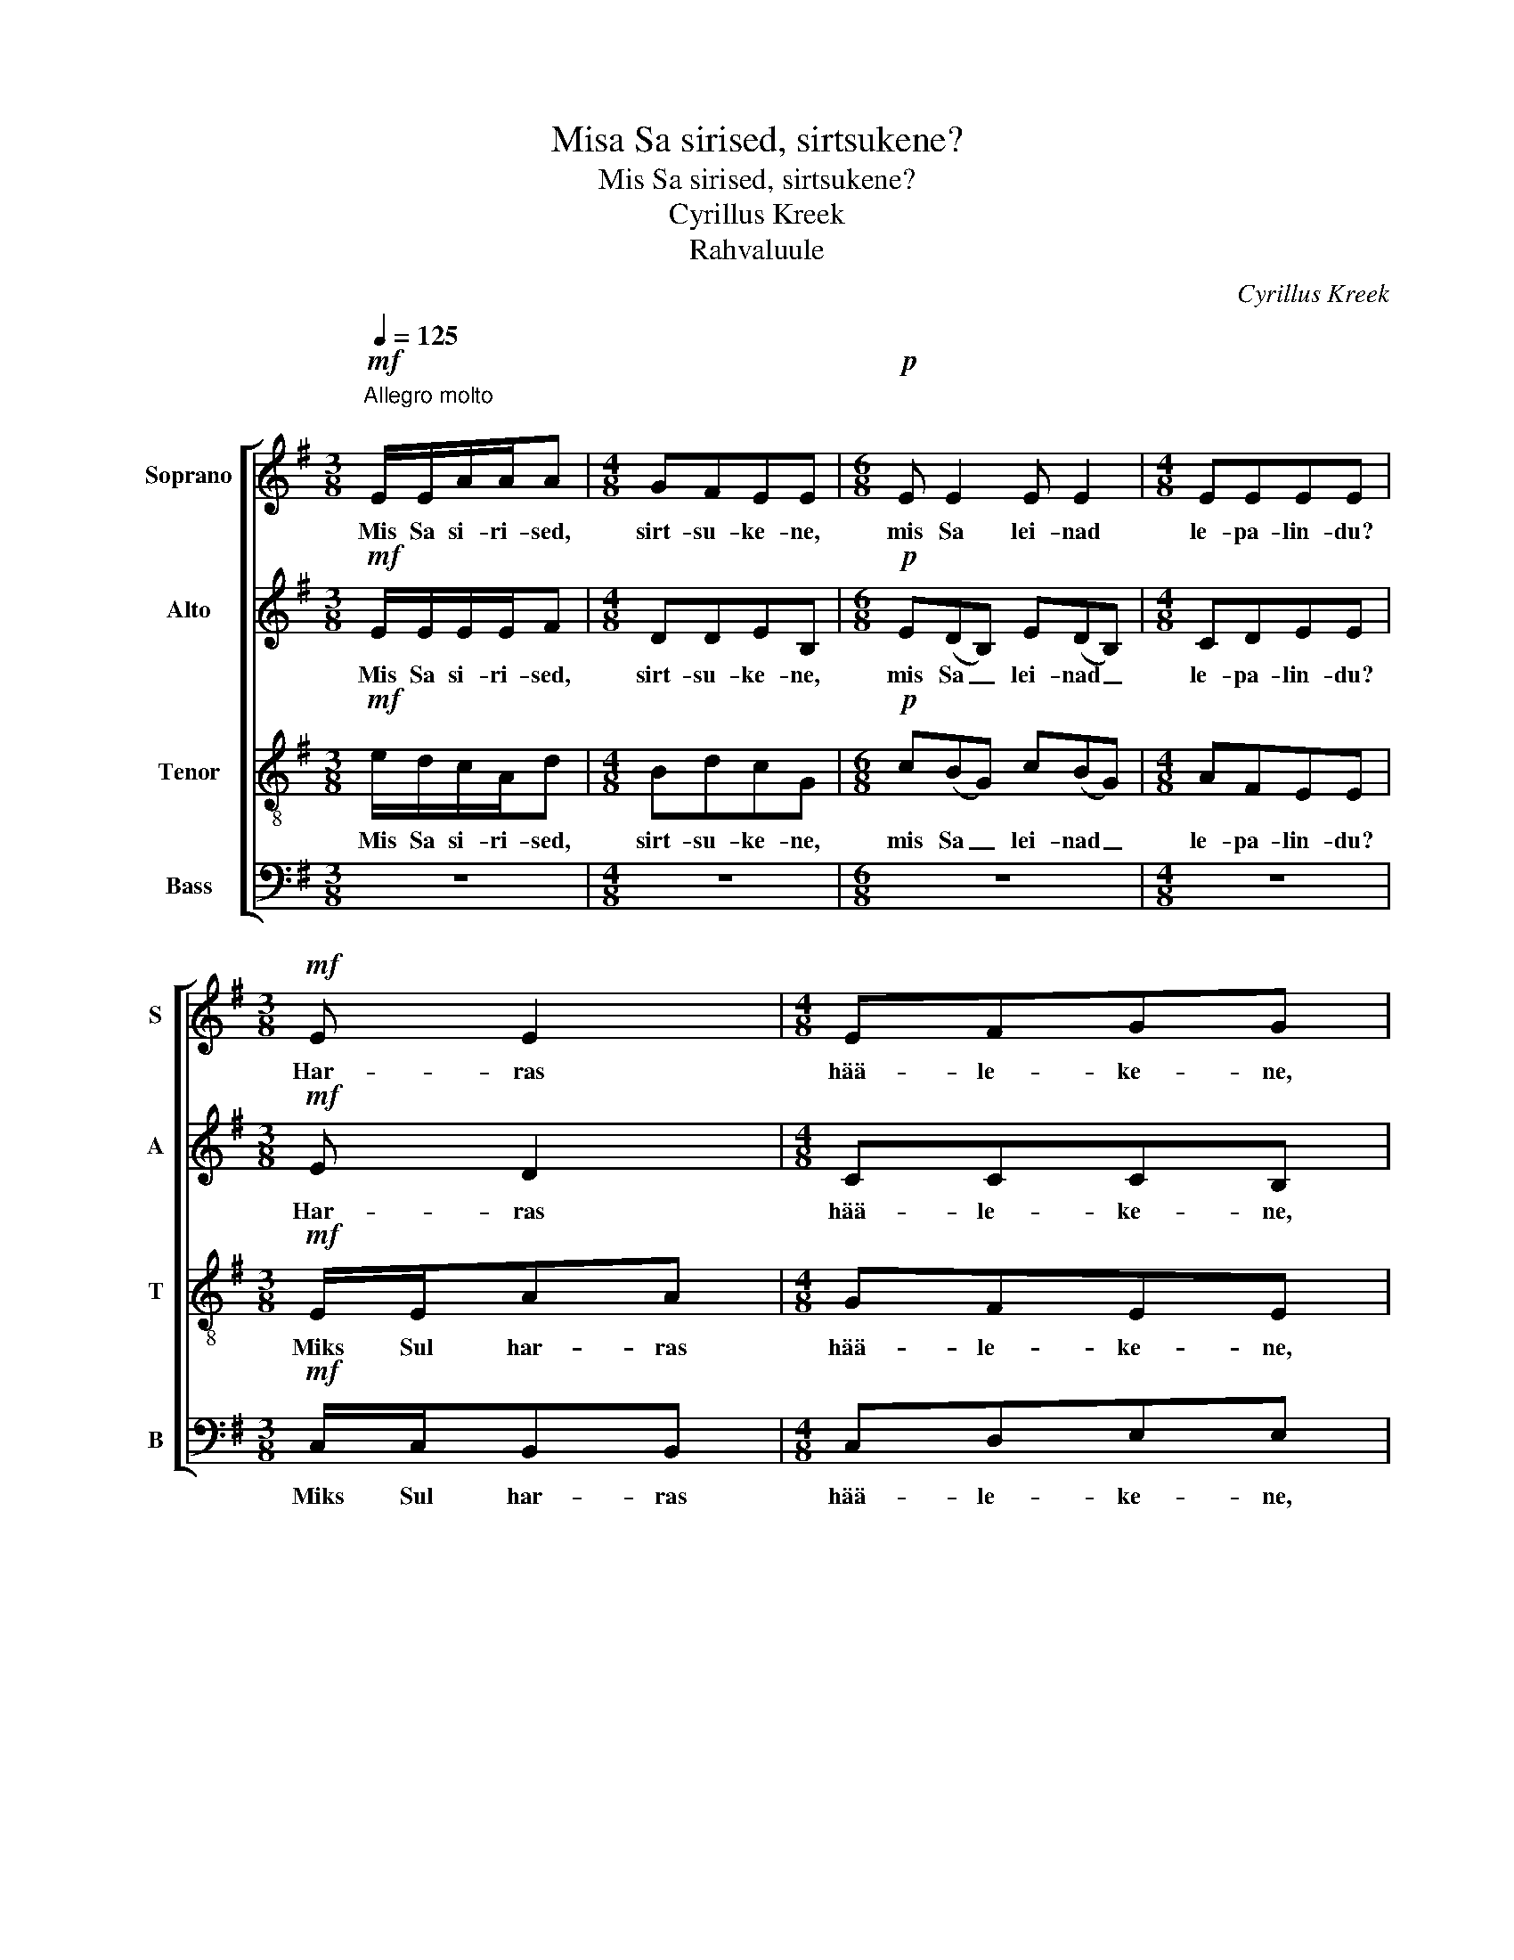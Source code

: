 X:1
T:Misa Sa sirised, sirtsukene?
T:Mis Sa sirised, sirtsukene?
T:Cyrillus Kreek
T:Rahvaluule
C:Cyrillus Kreek
%%score [ 1 2 3 4 ]
L:1/8
Q:1/4=125
M:3/8
K:G
V:1 treble nm="Soprano" snm="S"
V:2 treble nm="Alto" snm="A"
V:3 treble-8 nm="Tenor" snm="T"
V:4 bass nm="Bass" snm="B"
V:1
"^Allegro molto\n"!mf! E/E/A/A/A |[M:4/8] GFEE |[M:6/8]!p! E E2 E E2 |[M:4/8] EEEE | %4
w: Mis Sa si- ri- sed,|sirt- su- ke- ne,|mis Sa lei- nad|le- pa- lin- du?|
[M:3/8]!mf! E E2 |[M:4/8] EFGG |[M:6/8]!p! E E2 E E2 |[M:4/8] EEEE |[M:3/8]!f! B/B/ee | %9
w: Har- ras|hää- le- ke- ne,|miks Sul kur- ba|kee- le- ke- ne?|Eks veel le- pad|
[M:4/8] deBB |[M:6/8] B(AF) B(AF) |[M:4/8]!>(! GFEE-!>)! |[M:3/8]!p! E3- |[M:4/8] E4 | %14
w: leh- te- del- la,|eks veel _ ka- sed _|kat- te'- el- la!|_||
[M:6/8]!mf! A(GE) A(GE) |[M:4/8] =FGAA |[M:3/8] z3 |[M:4/8] z4 |[M:3/8] z3 |[M:4/8] z4 | %20
w: Sirt- su _ kuu- lis, _|sirt- su kos- tis:|||||
[M:3/8] z3 |[M:4/8] z4 |[M:3/8] z3 |[M:4/8] z4 |[M:6/8] z6 |[M:4/8] z4 |[M:3/8] z3 | z3 | z3 | z3 | %30
w: ||||||||||
!mf! E/E/A/A/A |[M:4/8] GFEE |[M:6/8]!p! E E2 E E2 |[M:4/8] EEEE |[M:3/8]!mf! E E2 |[M:4/8] EAEE | %36
w: Mis Sa si- ri- sed,|sirt- su- ke- ne,|mis Sa lei- nad|le- pa- lin- du?|Har- ras|hää- le- ke- ne|
[M:6/8]!p! E E2 E E2 |[M:4/8] EEEE |[M:3/8]!mf! E/E/AA |[M:4/8] GFEE |[M:6/8]!p! E(DB,) E(DB,) | %41
w: miks Sul kur- ba|kee- le- ke- ne?|Eks veel le- pad|leh- te- del- la,|eks veel _ ka- sed _|
[M:4/8] CDEE- |[M:3/8] E3- |[M:4/8] E4 |[M:6/8] A(GE) A(GE) | =F G2 A A2 |[M:3/8]!f! A/A/dd | %47
w: kat- te'- el- la.|_||Sirt- su _ kuu- lis, _|sirt- su kos- tis:|Ku- red too- vad|
[M:4/8] cBAA |[M:3/8] A3 |[M:4/8] A4 |[M:3/8] A3 |[M:4/8] A4 |[M:3/8] A3 |[M:4/8] A4 |[M:6/8] A6 | %55
w: kur- ja il- ma,|ku-|red|too-|vad|kur-|ja|il-|
[M:4/8] A4 |[M:3/8] z!mf! AG | BAF | EEE |"^rit." z3 | z3 | z3 |] %62
w: ma,|kül- ma|koi- du- la|kal- la- vad.||||
V:2
!mf! E/E/E/E/F |[M:4/8] DDEB, |[M:6/8]!p! E(DB,) E(DB,) |[M:4/8] CDEE |[M:3/8]!mf! E D2 | %5
w: Mis Sa si- ri- sed,|sirt- su- ke- ne,|mis Sa _ lei- nad _|le- pa- lin- du?|Har- ras|
[M:4/8] CCCB, |[M:6/8]!p! E(DB,) E(DB,) |[M:4/8] CDEE- |[M:3/8]!f! E3 |[M:4/8] E2 E2 | %10
w: hää- le- ke- ne,|miks Sul _ kur- ba _|kee- le- ke- ne?|_|Eks veel|
[M:6/8] D3 C3 |[M:4/8]!>(! B,DDC!>)! |[M:3/8]!p! A,/A,/DD |[M:4/8] CB,A,A, |[M:6/8]!p! A,6 | %15
w: ka- sed|kat- te'- el- la?|Sirt- su kuu- lis,|sirt- su kos- tis,|sirt-|
[M:4/8] A,4 |[M:3/8] A,3 |[M:4/8] A,4 |[M:3/8] z3 |[M:4/8] z4 |[M:3/8] z3 |[M:4/8] z4 |[M:3/8] z3 | %23
w: su|kos-|tis.||||||
[M:4/8] z4 |[M:6/8] z6 |[M:4/8] z4 |[M:3/8] z3 | z3 | z3 | z3 |!mf! E/E/E/E/F |[M:4/8] DDEB, | %32
w: |||||||Mis Sa si- ri- sed,|sirt- su- ke- ne,|
[M:6/8]!p! E(DB,) E(DB,) |[M:4/8] CDEE |[M:3/8]!mf! E D2 |[M:4/8] CCCB, |[M:6/8]!p! E E2 E E2 | %37
w: mis Sa _ lei- nad _|le- pa- lin- du?|Har- ras|hää- le- ke- ne|miks Sul kur- ba|
[M:4/8] CDB,B, |[M:3/8]!mf! C/C/DD |[M:4/8] EDB,B, |[M:6/8]!p! B, B,2 B, B,2 |[M:4/8] CCCB, | %42
w: kee- le- ke- ne?|Eks veel le- pad|leh- te- del- la,|eks veel ka- sed|kat- te'- el- la.|
[M:3/8] A,/A,/DD |[M:4/8] CB,A,A, |[M:6/8] A,6 | A,6 |[M:3/8] A,3 |[M:4/8] A,4 |[M:3/8] D/D/GG | %49
w: Sirt- su kuu- lis,|sirt- su kos- tis,|sirt-|su|kos-|tis:|vi- lu il- ma,|
[M:4/8] =FEDD- |[M:3/8] D3- |[M:4/8] D4 |[M:3/8] D3 |[M:4/8] D4 |[M:6/8]!p! E(DB,) E(DB,) | %55
w: vin- get tuul- ta,|_||too-|vad,|ha- ned _ too- vad _|
[M:4/8] CDEE |[M:3/8] z3 | z3 | z!p! DC | EDB, | A,A,A, | z3 |] %62
w: hal- la- tus- ta,|||kül- ma|koi- du- la|kal- la- vad.||
V:3
!mf! e/d/c/A/d |[M:4/8] BdcG |[M:6/8]!p! c(BG) c(BG) |[M:4/8] AFEE |[M:3/8]!mf! E/E/AA | %5
w: Mis Sa si- ri- sed,|sirt- su- ke- ne,|mis Sa _ lei- nad _|le- pa- lin- du?|Miks Sul har- ras|
[M:4/8] GFEE |[M:6/8]!p! E E2 E E2 |[M:4/8] EEEE |[M:3/8]!f! B3 |[M:4/8] A2 B2 |[M:6/8] A3 G3 | %11
w: hää- le- ke- ne,|miks Sul kur- ba|kee- le- ke- ne?|Eks,|eks veel|ka- sed|
[M:4/8]!>(! GAAA!>)! |[M:3/8] z3 |[M:4/8] z4 |[M:6/8] z6 |[M:4/8] z4 |[M:3/8]!f! A/A/dd | %17
w: kat- te'- el- la?|||||Ku- red too- vad|
[M:4/8] cBAA- |[M:3/8] A3- |[M:4/8] A4 |[M:3/8]!p! E/E/AA |[M:4/8] GFEE- |[M:3/8] E3- |[M:4/8] E4 | %24
w: kur- ja il- ma,|_||ku- red too- vad|kur- ja il- ma,|_||
[M:6/8] A(GE) A(GE) |[M:4/8] =FGAA |[M:3/8] z!mf! AG | BAF | EEE | z3 | e/d/c/A/d |[M:4/8] BdcG | %32
w: ha- ned _ too- vad _|hal- la- tus- ta,|kül- ma|koi- du- la|kal- la- vad.||Mis Sa si- ri- sed,|sirt- su- ke- ne,|
[M:6/8]!p! c(BG) c(BG) |[M:4/8] AFEE |[M:3/8]!mf! E/E/AA |[M:4/8] GFGG |[M:6/8]!p! A(GE) A(GE) | %37
w: mis Sa _ lei- nad _|le- pa- lin- du?|Miks Sul har- ras|hää- le- ke- ne|miks Sul _ kur- ba _|
[M:4/8] FABG |[M:3/8]!mf! A/A/AA |[M:4/8] AAAG |[M:6/8]!p! E(F/G/F) G(F/G/F) |[M:4/8] GFGG | %42
w: kee- le- ke- ne?|Eks veel le- pad|leh- te- del- la,|eks veel _ _ ka- sed _ _|kat- te'- el- la.|
[M:3/8] z3 |[M:4/8] z4 |[M:6/8] z6 |!mf! A(GE) A(GE) |[M:3/8] =F G2 |[M:4/8] A A3 |[M:3/8] z3 | %49
w: |||Sirt- su _ kuu- lis, _|sirt- su|kos- tis:||
[M:4/8] z4 |[M:3/8]!p! E/E/AA |[M:4/8] GFEE |[M:3/8] E3 |[M:4/8] E4 |[M:6/8]!p! E F2 G F2 | %55
w: |Ku- red too- vad|kur- ja il- ma,|too-|vad,|ha- ned too- vad|
[M:4/8] EEEE |[M:3/8] z3 | z3 | z!p! EE | EEE | EEE | z3 |] %62
w: hal- la- tus- ta,|||kül- ma|koi- du- la|kal- la- vad.||
V:4
 z3 |[M:4/8] z4 |[M:6/8] z6 |[M:4/8] z4 |[M:3/8]!mf! C,/C,/B,,B,, |[M:4/8] C,D,E,E, | %6
w: ||||Miks Sul har- ras|hää- le- ke- ne,|
[M:6/8]!p! C,(B,,G,,) C,(B,,G,,) |[M:4/8] A,,F,,E,,E,, |[M:3/8]!f! E,3 |[M:4/8] F,2 G,2 | %10
w: miks Sul _ kur- ba _|kee- le- ke- ne?|Eks,|eks veel|
[M:6/8] F,3 E,3 |[M:4/8]!>(! E,D,A,A,!>)! |[M:3/8] z3 |[M:4/8] z4 |[M:6/8] z6 |[M:4/8] z4 | %16
w: ka- sed|kat- te'- el- la?|||||
[M:3/8] z3 |[M:4/8] z4 |[M:3/8]!mf! D,/D,/G,G, |[M:4/8] =F,E,D,D,- |[M:3/8] D,3- |[M:4/8] D,4 | %22
w: ||vi- lu il- ma|vin- get tuul- ta,|_||
[M:3/8]!pp! A,,/A,,/D,D, |[M:4/8] C,B,,A,,A,,- |[M:6/8] A,,6- |[M:4/8] A,,4 |[M:3/8] z3 | z3 | %28
w: ha- ned too- vad|hal- la- tus- ta,|_||||
 z!mf! D,C, | E,D,B,, | A,,A,,A,, |[M:4/8] z4 |[M:6/8]!p! E, E,2 E, E,2 |[M:4/8] E,E,E,E, | %34
w: kül- ma|koi- du- la|kal- la- vad.||mis Sa lei- nad|le- pa- lin- du?|
[M:3/8]!mf! C,/C,/B,,B,, |[M:4/8] C,D,E,E, |[M:6/8]!p! C,(B,,G,,) C,(B,,G,,) | %37
w: Miks Sul har- ras|hää- le- ke- ne|miks Sul _ kur- ba _|
[M:4/8] A,,F,,G,,E,, |[M:3/8]!mf! A,,/A,,/B,,B,, |[M:4/8] C,D,E,E, |[M:6/8]!p! G,, B,,2 E, B,,2 | %41
w: kee- le- ke- ne?|Eks veel le- pad|leh- te- del- la,|eks veel ka- sed|
[M:4/8] A,,A,,[E,,E,][E,,E,] |[M:3/8] z2 A,,/A,,/ |[M:4/8] D,D,C,B,, |[M:6/8] A,,A,, z z2 z | z6 | %46
w: kat- te'- el- la.|Sirt- su|kuu- lis, sirt- su|kos- tis:||
[M:3/8] z3 |[M:4/8] z4 |[M:3/8] z3 |[M:4/8] z4 |[M:3/8] z3 |[M:4/8] z4 |[M:3/8]!pp! A,,/A,,/D,D, | %53
w: ||||||ha- ned too- vad|
[M:4/8] C,B,,A,,A,,- |[M:6/8] A,,6- |[M:4/8] A,,4 |[M:3/8] z3 | z3 | z!p! D,C, | E,D,B,, | %60
w: hal- la- tus- ta,|_||||kül- ma|koi- du- la|
 A,,A,,A,, |"_1928-02-07" z3 |] %62
w: kal- la- vad.||

